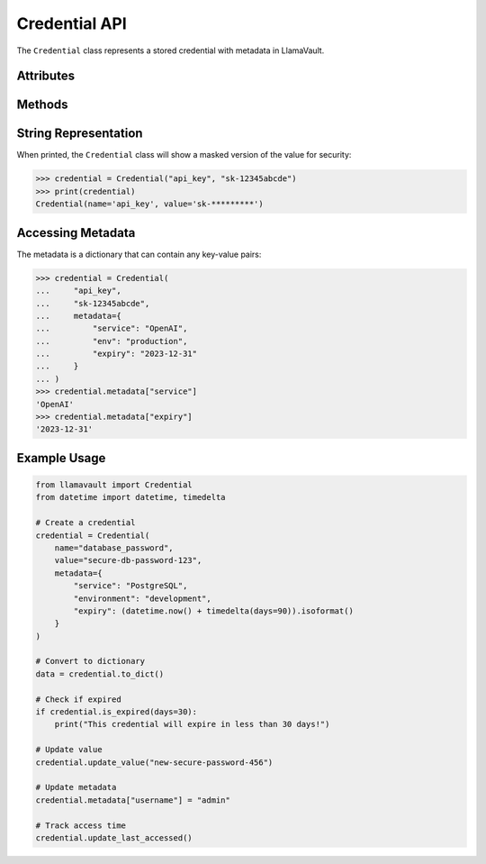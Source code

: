 Credential API
=============

The ``Credential`` class represents a stored credential with metadata in LlamaVault.

.. py:class:: llamavault.Credential(name, value, created_at=None, updated_at=None, last_accessed=None, metadata=None)

   A secure credential with associated metadata.
   
   :param name: Name of the credential
   :type name: str
   :param value: Value of the credential (secret)
   :type value: str
   :param created_at: Timestamp of when the credential was created (default: current time)
   :type created_at: datetime or str, optional
   :param updated_at: Timestamp of when the credential was last updated (default: same as created_at)
   :type updated_at: datetime or str, optional
   :param last_accessed: Timestamp of when the credential was last accessed (default: None)
   :type last_accessed: datetime or str, optional
   :param metadata: Additional metadata for the credential
   :type metadata: dict, optional

Attributes
---------

.. py:attribute:: Credential.name

   The name of the credential (string).

.. py:attribute:: Credential.value

   The value of the credential (string).

.. py:attribute:: Credential.created_at

   Datetime when the credential was created.

.. py:attribute:: Credential.updated_at

   Datetime when the credential was last updated.

.. py:attribute:: Credential.last_accessed

   Datetime when the credential was last accessed (or None).

.. py:attribute:: Credential.metadata

   Dictionary of additional metadata associated with the credential.

Methods
------

.. py:method:: Credential.to_dict()

   Convert the credential to a dictionary for serialization.
   
   :returns: Dictionary representation of the credential
   :rtype: dict

.. py:classmethod:: Credential.from_dict(data)

   Create a credential from a dictionary.
   
   :param data: Dictionary containing credential data
   :type data: dict
   :returns: New credential object
   :rtype: Credential
   :raises ValidationError: If required fields are missing or invalid

.. py:method:: Credential.update_value(value)

   Update the credential value and update timestamp.
   
   :param value: New value for the credential
   :type value: str

.. py:method:: Credential.update_metadata(metadata)

   Update or replace the credential metadata.
   
   :param metadata: New metadata to set (replaces existing)
   :type metadata: dict

.. py:method:: Credential.update_last_accessed()

   Update the last accessed timestamp to the current time.

.. py:method:: Credential.is_expired(days=None)

   Check if the credential has expired based on creation date or 'expiry' in metadata.
   
   :param days: Number of days after which the credential is considered expired
   :type days: int, optional
   :returns: Whether the credential is expired
   :rtype: bool

.. py:method:: Credential.to_json()

   Convert the credential to a JSON string.
   
   :returns: JSON representation of the credential
   :rtype: str

.. py:classmethod:: Credential.from_json(json_string)

   Create a credential from a JSON string.
   
   :param json_string: JSON string containing credential data
   :type json_string: str
   :returns: New credential object
   :rtype: Credential

String Representation
-------------------

When printed, the ``Credential`` class will show a masked version of the value for security:

.. code-block:: python

    >>> credential = Credential("api_key", "sk-12345abcde")
    >>> print(credential)
    Credential(name='api_key', value='sk-*********')

Accessing Metadata
---------------

The metadata is a dictionary that can contain any key-value pairs:

.. code-block:: python

    >>> credential = Credential(
    ...     "api_key", 
    ...     "sk-12345abcde",
    ...     metadata={
    ...         "service": "OpenAI", 
    ...         "env": "production",
    ...         "expiry": "2023-12-31"
    ...     }
    ... )
    >>> credential.metadata["service"]
    'OpenAI'
    >>> credential.metadata["expiry"]
    '2023-12-31'

Example Usage
-----------

.. code-block:: python

    from llamavault import Credential
    from datetime import datetime, timedelta
    
    # Create a credential
    credential = Credential(
        name="database_password",
        value="secure-db-password-123",
        metadata={
            "service": "PostgreSQL",
            "environment": "development",
            "expiry": (datetime.now() + timedelta(days=90)).isoformat()
        }
    )
    
    # Convert to dictionary
    data = credential.to_dict()
    
    # Check if expired
    if credential.is_expired(days=30):
        print("This credential will expire in less than 30 days!")
    
    # Update value
    credential.update_value("new-secure-password-456")
    
    # Update metadata
    credential.metadata["username"] = "admin"
    
    # Track access time
    credential.update_last_accessed() 